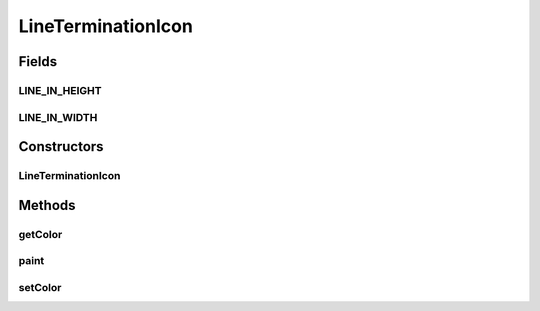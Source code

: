 .. java:import:: java.awt Color

.. java:import:: java.awt Graphics2D

.. java:import:: java.awt.geom Area

.. java:import:: java.awt.geom Ellipse2D

.. java:import:: ca.nengo.ui.lib Style.NengoStyle

.. java:import:: ca.nengo.ui.lib.world PaintContext

.. java:import:: ca.nengo.ui.lib.world.piccolo WorldObjectImpl

LineTerminationIcon
===================

.. java:package:: ca.nengo.ui.lib.objects.lines
   :noindex:

.. java:type:: public class LineTerminationIcon extends WorldObjectImpl

   Standard Icon for a line end holder

   :author: Shu Wu

Fields
------
LINE_IN_HEIGHT
^^^^^^^^^^^^^^

.. java:field:: static final int LINE_IN_HEIGHT
   :outertype: LineTerminationIcon

LINE_IN_WIDTH
^^^^^^^^^^^^^

.. java:field:: static final int LINE_IN_WIDTH
   :outertype: LineTerminationIcon

Constructors
------------
LineTerminationIcon
^^^^^^^^^^^^^^^^^^^

.. java:constructor:: public LineTerminationIcon()
   :outertype: LineTerminationIcon

Methods
-------
getColor
^^^^^^^^

.. java:method:: public Color getColor()
   :outertype: LineTerminationIcon

paint
^^^^^

.. java:method:: @Override public void paint(PaintContext paintContext)
   :outertype: LineTerminationIcon

setColor
^^^^^^^^

.. java:method:: public void setColor(Color color)
   :outertype: LineTerminationIcon

